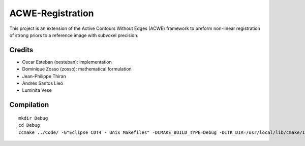 =================
ACWE-Registration
=================

This project is an extension of the Active Contours Without Edges (ACWE) framework to preform
non-linear registration of strong priors to a reference image with subvoxel precision.


-------
Credits
-------

* Oscar Esteban (oesteban): implementation
* Dominique Zosso (zosso): mathematical formulation
* Jean-Philippe Thiran
* Andrés Santos Lleó
* Luminita Vese



-----------
Compilation
-----------
::

  mkdir Debug
  cd Debug
  ccmake ../Code/ -G"Eclipse CDT4 - Unix Makefiles" -DCMAKE_BUILD_TYPE=Debug -DITK_DIR=/usr/local/lib/cmake/ITK-4.2/

